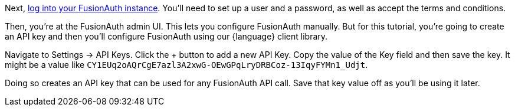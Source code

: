 Next, http://localhost:9011[log into your FusionAuth instance].
You’ll need to set up a user and a password, as well as accept the terms and conditions.

Then, you’re at the FusionAuth admin UI.
This lets you configure FusionAuth manually.
But for this tutorial, you're going to create an API key and then you’ll configure FusionAuth using our {language} client library.

Navigate to [breadcrumb]#Settings -> API Keys#. Click the [uielement]#+# button to add a new API Key.
Copy the value of the [field]#Key# field and then save the key.
It might be a value like `CY1EUq2oAQrCgE7azl3A2xwG-OEwGPqLryDRBCoz-13IqyFYMn1_Udjt`.

Doing so creates an API key that can be used for any FusionAuth API call.
Save that key value off as you’ll be using it later.
